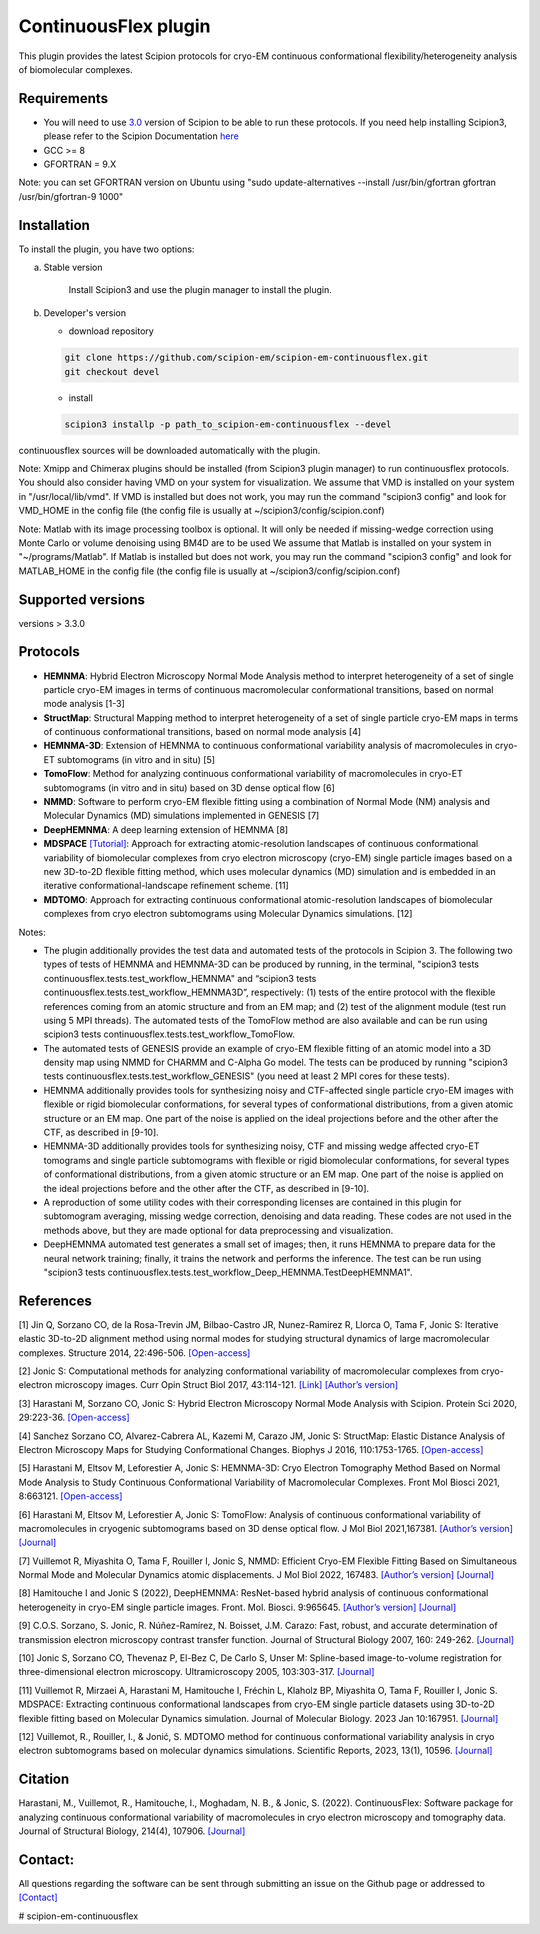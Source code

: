 =====================
ContinuousFlex plugin
=====================

This plugin provides the latest Scipion protocols for cryo-EM continuous conformational flexibility/heterogeneity analysis of biomolecular complexes.


Requirements
------------

- You will need to use `3.0 <https://github.com/I2PC/scipion/releases>`_ version of Scipion to be able to run these protocols. If you need help installing Scipion3, please refer to the Scipion Documentation `here <https://scipion-em.github.io/docs/docs/scipion-modes/how-to-install.html>`__
- GCC >= 8
- GFORTRAN = 9.X

Note: you can set GFORTRAN version on Ubuntu using "sudo update-alternatives --install /usr/bin/gfortran gfortran /usr/bin/gfortran-9 1000"


Installation
------------

To install the plugin, you have two options:

a) Stable version

	Install Scipion3 and use the plugin manager to install the plugin.

b) Developer's version

   * download repository

   .. code-block::

      git clone https://github.com/scipion-em/scipion-em-continuousflex.git
      git checkout devel

   * install

   .. code-block::

      scipion3 installp -p path_to_scipion-em-continuousflex --devel

continuousflex sources will be downloaded automatically with the plugin.


Note: Xmipp and Chimerax plugins should be installed (from Scipion3 plugin manager) to run continuousflex protocols.
You should also consider having VMD on your system for visualization.
We assume that VMD is installed on your system in "/usr/local/lib/vmd".
If VMD is installed but does not work, you may run the command "scipion3 config" and look for VMD_HOME in the config file (the config file is usually at ~/scipion3/config/scipion.conf)

Note: Matlab with its image processing toolbox is optional. It will only be needed if missing-wedge correction using Monte Carlo or volume denoising using BM4D are to be used
We assume that Matlab is installed on your system in "~/programs/Matlab".
If Matlab is installed but does not work, you may run the command "scipion3 config" and look for MATLAB_HOME in the config file (the config file is usually at ~/scipion3/config/scipion.conf)

Supported versions
------------------

versions > 3.3.0

Protocols
---------

* **HEMNMA**: Hybrid Electron Microscopy Normal Mode Analysis method to interpret heterogeneity of a set of single particle cryo-EM images in terms of continuous macromolecular conformational transitions, based on normal mode analysis [1-3]
* **StructMap**: Structural Mapping method to interpret heterogeneity of a set of single particle cryo-EM maps in terms of continuous conformational transitions, based on normal mode analysis [4]
* **HEMNMA-3D**: Extension of HEMNMA to continuous conformational variability analysis of macromolecules in cryo-ET subtomograms (in vitro and in situ) [5]
* **TomoFlow**: Method for analyzing continuous conformational variability of macromolecules in cryo-ET subtomograms (in vitro and in situ) based on 3D dense optical flow [6]
* **NMMD**: Software to perform cryo-EM flexible fitting using a combination of Normal Mode (NM) analysis and Molecular Dynamics (MD) simulations  implemented in GENESIS [7]
* **DeepHEMNMA**: A deep learning extension of HEMNMA  [8]
* **MDSPACE** `[Tutorial] <https://scipion-em.github.io/docs/release-3.0.0/docs/user/tutorials/flexibilityHub/Tutorials/MDSPACE_Tutorial_v0.html>`_: Approach for extracting atomic-resolution landscapes of continuous conformational variability of biomolecular complexes from cryo electron microscopy (cryo-EM) single particle images based on a new 3D-to-2D flexible fitting method, which uses molecular dynamics (MD) simulation and is embedded in an iterative conformational-landscape refinement scheme. [11]
* **MDTOMO**: Approach for extracting continuous conformational atomic-resolution landscapes of biomolecular complexes from cryo electron subtomograms using Molecular Dynamics simulations. [12]

Notes:

* The plugin additionally provides the test data and automated tests of the protocols in Scipion 3. The following two types of tests of HEMNMA and HEMNMA-3D can be produced by running, in the terminal, "scipion3 tests continuousflex.tests.test_workflow_HEMNMA" and “scipion3 tests continuousflex.tests.test_workflow_HEMNMA3D”, respectively: (1) tests of the entire protocol with the flexible references coming from an atomic structure and from an EM map; and (2) test of the alignment module (test run using 5 MPI threads). The automated tests of the TomoFlow method are also available and can be run using scipion3 tests continuousflex.tests.test_workflow_TomoFlow. 
* The automated tests of GENESIS provide an example of cryo-EM flexible fitting of an atomic model into a 3D density map using NMMD for CHARMM and C-Alpha Go model. The tests can be produced by running "scipion3 tests continuousflex.tests.test_workflow_GENESIS" (you need at least 2 MPI cores for these tests).
* HEMNMA additionally provides tools for synthesizing noisy and CTF-affected single particle cryo-EM images with flexible or rigid biomolecular conformations, for several types of conformational distributions, from a given atomic structure or an EM map. One part of the noise is applied on the ideal projections before and the other after the CTF, as described in [9-10].
* HEMNMA-3D additionally provides tools for synthesizing noisy, CTF and missing wedge affected cryo-ET tomograms and single particle subtomograms with flexible or rigid biomolecular conformations, for several types of conformational distributions, from a given atomic structure or an EM map. One part of the noise is applied on the ideal projections before and the other after the CTF, as described in [9-10].
* A reproduction of some utility codes with their corresponding licenses are contained in this plugin for subtomogram averaging, missing wedge correction, denoising and data reading. These codes are not used in the methods above, but they are made optional for data preprocessing and visualization.
* DeepHEMNMA automated test generates a small set of images; then, it runs HEMNMA to prepare data for the neural network training; finally, it trains the network and performs the inference. The test can be run using "scipion3 tests continuousflex.tests.test_workflow_Deep_HEMNMA.TestDeepHEMNMA1". 


References
----------

[1] Jin Q, Sorzano CO, de la Rosa-Trevin JM, Bilbao-Castro JR, Nunez-Ramirez R, Llorca O, Tama F, Jonic S: Iterative elastic 3D-to-2D alignment method using normal modes for studying structural dynamics of large macromolecular complexes. Structure 2014, 22:496-506. `[Open-access] <http://www-ext.impmc.upmc.fr/~jonic/Papers/HEMNMA.pdf>`__

[2] Jonic S: Computational methods for analyzing conformational variability of macromolecular complexes from cryo-electron microscopy images. Curr Opin Struct Biol 2017, 43:114-121. `[Link] <http://dx.doi.org/10.1016/j.sbi.2016.12.011>`__ `[Author’s version] <http://www-ext.impmc.upmc.fr/~jonic/Papers/CurrentOpinionStructBiol_Jonic_2017.pdf>`__

[3] Harastani M, Sorzano CO, Jonic S: Hybrid Electron Microscopy Normal Mode Analysis with Scipion. Protein Sci 2020, 29:223-36. `[Open-access] <https://onlinelibrary.wiley.com/doi/epdf/10.1002/pro.3772>`__

[4] Sanchez Sorzano CO, Alvarez-Cabrera AL, Kazemi M, Carazo JM, Jonic S: StructMap: Elastic Distance Analysis of Electron Microscopy Maps for Studying Conformational Changes. Biophys J 2016, 110:1753-1765. `[Open-access] <http://www-ext.impmc.upmc.fr/~jonic/Papers/StructMap.pdf>`__

[5] Harastani M, Eltsov M, Leforestier A, Jonic S: HEMNMA-3D: Cryo Electron Tomography Method Based on Normal Mode Analysis to Study Continuous Conformational Variability of Macromolecular Complexes. Front Mol Biosci 2021, 8:663121. `[Open-access] <https://www.frontiersin.org/articles/10.3389/fmolb.2021.663121/abstract>`__

[6] Harastani M, Eltsov M, Leforestier A, Jonic S: TomoFlow: Analysis of continuous conformational variability of macromolecules in cryogenic subtomograms based on 3D dense optical flow. J Mol Biol 2021,167381. `[Author’s version] <https://hal.archives-ouvertes.fr/hal-03452809>`__ `[Journal] <https://doi.org/10.1016/j.jmb.2021.167381>`__

[7] Vuillemot R, Miyashita O, Tama F, Rouiller I, Jonic S, NMMD: Efficient Cryo-EM Flexible Fitting Based on Simultaneous Normal Mode and Molecular Dynamics atomic displacements. J Mol Biol 2022, 167483. `[Author’s version] <https://hal.archives-ouvertes.fr/hal-03577246>`__ `[Journal] <https://doi.org/10.1016/j.jmb.2022.167483>`__

[8] Hamitouche I and Jonic S (2022), DeepHEMNMA: ResNet-based hybrid analysis of continuous conformational heterogeneity in cryo-EM single particle images. Front. Mol. Biosci. 9:965645. `[Author’s version] <https://hal.archives-ouvertes.fr/hal-03750789/document>`__ `[Journal] <https://www.frontiersin.org/articles/10.3389/fmolb.2022.965645/full>`__

[9] C.O.S. Sorzano, S. Jonic, R. Núñez-Ramírez, N. Boisset, J.M. Carazo: Fast, robust, and accurate determination of transmission electron microscopy contrast transfer function. Journal of Structural Biology 2007, 160: 249-262. `[Journal] <https://doi.org/10.1016/j.jsb.2007.08.013>`__

[10] Jonic S, Sorzano CO, Thevenaz P, El-Bez C, De Carlo S, Unser M: Spline-based image-to-volume registration for three-dimensional electron microscopy. Ultramicroscopy 2005, 103:303-317. `[Journal] <https://www.sciencedirect.com/science/article/pii/S0304399105000173>`__

[11] Vuillemot R, Mirzaei A, Harastani M, Hamitouche I, Fréchin L, Klaholz BP, Miyashita O, Tama F, Rouiller I, Jonic S. MDSPACE: Extracting continuous conformational landscapes from cryo-EM single particle datasets using 3D-to-2D flexible fitting based on Molecular Dynamics simulation. Journal of Molecular Biology. 2023 Jan 10:167951. `[Journal] <https://www.sciencedirect.com/science/article/abs/pii/S0022283623000074>`__

[12] Vuillemot, R., Rouiller, I., & Jonić, S. MDTOMO method for continuous conformational variability analysis in cryo electron subtomograms based on molecular dynamics simulations. Scientific Reports, 2023, 13(1), 10596. `[Journal] <https://doi.org/10.1038/s41598-023-37037-9>`__

Citation
----------
Harastani, M., Vuillemot, R., Hamitouche, I., Moghadam, N. B., & Jonic, S. (2022). ContinuousFlex: Software package for analyzing continuous conformational variability of macromolecules in cryo electron microscopy and tomography data. Journal of Structural Biology, 214(4), 107906. `[Journal] <https://doi.org/10.1016/j.jsb.2022.107906>`__

Contact:
----------

All questions regarding the software can be sent through submitting an issue on the Github page or addressed to `[Contact] <continuousflex@gmail.com>`__

# scipion-em-continuousflex
